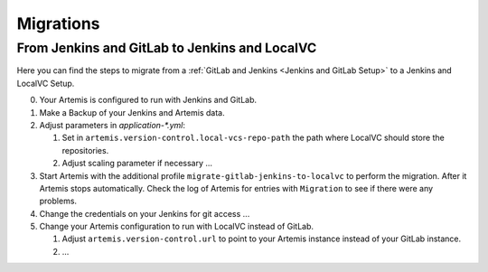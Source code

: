 Migrations
==========

From Jenkins and GitLab to Jenkins and LocalVC
----------------------------------------------

Here you can find the steps to migrate from a :ref:`GitLab and Jenkins <Jenkins and GitLab Setup>`
to a Jenkins and LocalVC Setup.

0. Your Artemis is configured to run with Jenkins and GitLab.
1. Make a Backup of your Jenkins and Artemis data.
2. Adjust parameters in `application-*.yml`:

   1. Set in ``artemis.version-control.local-vcs-repo-path`` the path where LocalVC should store the repositories.
   2. Adjust scaling parameter if necessary ...

3. Start Artemis with the additional profile ``migrate-gitlab-jenkins-to-localvc`` to perform the migration.
   After it Artemis stops automatically.
   Check the log of Artemis for entries with ``Migration`` to see if there were any problems.
4. Change the credentials on your Jenkins for git access ...
5. Change your Artemis configuration to run with LocalVC instead of GitLab.

   1. Adjust ``artemis.version-control.url`` to point to your Artemis instance instead of your GitLab instance.
   2. ...
